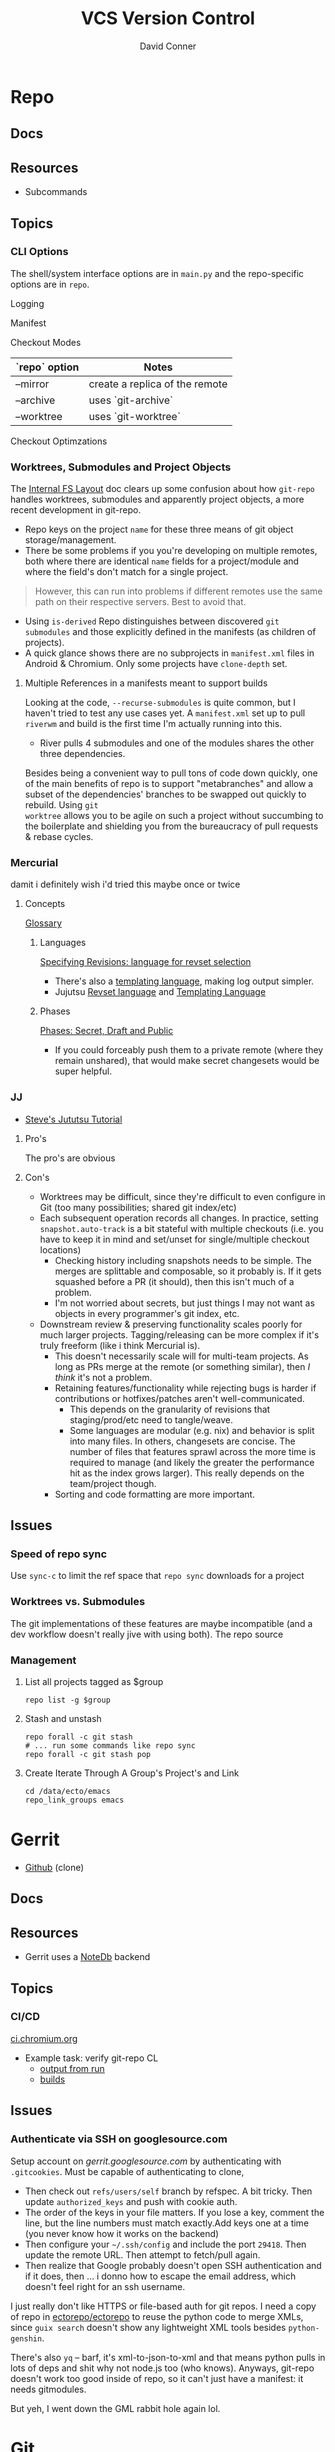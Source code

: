 :PROPERTIES:
:ID:       53fc747a-3f12-411a-976a-345bb1924e2d
:END:
#+TITLE: VCS Version Control
#+AUTHOR:    David Conner
#+EMAIL:     noreply@te.xel.io
#+DESCRIPTION: notes

* Repo

** Docs

** Resources
+ Subcommands


** Topics
*** CLI Options

The shell/system interface options are in =main.py= and the repo-specific
options are in =repo=.

Logging

Manifest

Checkout Modes

|---------------+--------------------------------|
| `repo` option | Notes                          |
|---------------+--------------------------------|
| --mirror      | create a replica of the remote |
| --archive     | uses `git-archive`             |
| --worktree    | uses `git-worktree`            |
|---------------+--------------------------------|

Checkout Optimzations

*** Worktrees, Submodules and Project Objects

The [[https://gerrit.googlesource.com/git-repo/+/master/docs/internal-fs-layout.md][Internal FS Layout]] doc clears up some confusion about how =git-repo= handles
worktrees, submodules and apparently project objects, a more recent development
in git-repo.

+ Repo keys on the project =name= for these three means of git object
  storage/management.
+ There be some problems if you you're developing on multiple remotes, both
  where there are identical =name= fields for a project/module and where the
  field's don't match for a single project.

#+begin_quote
However, this can run into problems if different remotes use the same path on
their respective servers. Best to avoid that.
#+end_quote

+ Using =is-derived= Repo distinguishes between discovered =git submodules= and
  those explicitly defined in the manifests (as children of projects).
+ A quick glance shows there are no subprojects in =manifest.xml= files in
  Android & Chromium. Only some projects have =clone-depth= set.

**** Multiple References in a manifests meant to support builds

Looking at the code, =--recurse-submodules= is quite common, but I haven't tried
to test any use cases yet. A =manifest.xml= set up to pull =riverwm= and build
is the first time I'm actually running into this.

+ River pulls 4 submodules and one of the modules shares the other three
  dependencies.

Besides being a convenient way to pull tons of code down quickly, one of the
main benefits of repo is to support "metabranches" and allow a subset of the
dependencies' branches to be swapped out quickly to rebuild. Using =git
worktree= allows you to be agile on such a project without succumbing to the
boilerplate and shielding you from the bureaucracy of pull requests & rebase
cycles.

*** Mercurial
damit i definitely wish i'd tried this maybe once or twice

**** Concepts
[[https://repo.mercurial-scm.org/hg/help/glossary][Glossary]]

***** Languages

[[https://repo.mercurial-scm.org/hg/help/revsets][Specifying Revisions: language for revset selection]]

+ There's also a [[https://repo.mercurial-scm.org/hg/help/templating][templating language]], making log output simpler.
+ Jujutsu [[https://jj-vcs.github.io/jj/latest/revsets/][Revset language]] and [[https://jj-vcs.github.io/jj/latest/templates/][Templating Language]]

***** Phases

[[https://repo.mercurial-scm.org/hg/help/phases][Phases: Secret, Draft and Public]]

+ If you could forceably push them to a private remote (where they remain
  unshared), that would make secret changesets would be super helpful.

*** JJ
+ [[https://steveklabnik.github.io/jujutsu-tutorial/introduction/introduction.html][Steve's Jututsu Tutorial]]

**** Pro's

The pro's are obvious

**** Con's

+ Worktrees may be difficult, since they're difficult to even configure in Git
  (too many possibilities; shared git index/etc)
+ Each subsequent operation records all changes. In practice, setting
  =snapshot.auto-track= is a bit stateful with multiple checkouts (i.e. you have
  to keep it in mind and set/unset for single/multiple checkout locations)
  - Checking history including snapshots needs to be simple. The merges are
    splittable and composable, so it probably is. If it gets squashed before a
    PR (it should), then this isn't much of a problem.
  - I'm not worried about secrets, but just things I may not want as objects in
    every programmer's git index, etc.
+ Downstream review & preserving functionality scales poorly for much larger
  projects. Tagging/releasing can be more complex if it's truly freeform (like i
  think Mercurial is).
  - This doesn't necessarily scale will for multi-team projects. As long as PRs
    merge at the remote (or something similar), then /I think/ it's not a problem.
  - Retaining features/functionality while rejecting bugs is harder if
    contributions or hotfixes/patches aren't well-communicated.
    - This depends on the granularity of revisions that staging/prod/etc need to
      tangle/weave.
    - Some languages are modular (e.g. nix) and behavior is split into many
      files. In others, changesets are concise. The number of files that
      features sprawl across the more time is required to manage (and likely the
      greater the performance hit as the index grows larger). This really
      depends on the team/project though.
  - Sorting and code formatting are more important.

** Issues
*** Speed of repo sync

Use =sync-c= to limit the ref space that =repo sync= downloads for a project


*** Worktrees vs. Submodules

The git implementations of these features are maybe incompatible (and a dev
workflow doesn't really jive with using both). The repo source

*** Management

**** List all projects tagged as $group

#+begin_src shell
repo list -g $group
#+end_src

**** Stash and unstash

#+begin_src shell
repo forall -c git stash
# ... run some commands like repo sync
repo forall -c git stash pop
#+end_src

**** Create Iterate Through A Group's Project's and Link

#+begin_src shell
cd /data/ecto/emacs
repo_link_groups emacs
#+end_src

#+RESULTS:
| BonfaceKilz_emacs              |
| BonfaceKilz/emacs              |
| Brettm12345_emacs              |
| Brettm12345/emacs              |
| abo-abo_emacs                  |
| abo-abo/emacs                  |
| bamos_dotfiles                 |
| bamos/dotfiles                 |
| bbatsov_emacs                  |
| bbatsov/emacs                  |
| benmezger_dotfiles             |
| benmezger/dotfiles             |
| cjbassi_dotfiles               |
| cjbassi/dotfiles               |
| daedreth_emacs                 |
| daedreth/emacs                 |
| daviwil_emacs                  |
| daviwil/emacs                  |
| dcunited001_doom               |
| dcunited001/doom               |
| dcunited001_dotfiles           |
| dcunited001/dotfiles           |
| dfeich_emacs-course            |
| dfeich/emacs-course            |
| dfeich_emacs-course-and-config |
| dfeich/emacs-course-and-config |
| dfeich_org-babel-examples      |
| dfeich/org-babel-examples      |
| frap_emacs                     |
| frap/emacs                     |
| gtrunsec_dotfiles              |
| gtrunsec/dotfiles              |
| joseph8th_emacs                |
| joseph8th/emacs                |
| karthink_emacs                 |
| karthink/emacs                 |
| kitnil_dotfiles                |
| kitnil/dotfiles                |
| kubemacs_emacs                 |
| kubemacs/emacs                 |
| lccambiaghi_emacs              |
| lccambiaghi/emacs              |
| magnars_emacs                  |
| magnars/emacs                  |
| mwfogleman_emacs               |
| mwfogleman/emacs               |
| purcell_emacs                  |
| purcell/emacs                  |
| rasendubi_emacs                |
| rasendubi/emacs                |
| sachac_emacs                   |
| sachac/emacs                   |
| tammymakesthings_emacs         |
| tammymakesthings/emacs         |
| tuhdo_emacs                    |
| tuhdo/emacs                    |
| ubolonton_emacs                |
| ubolonton/emacs                |
| zamansky_emacs                 |
| zamansky/emacs                 |

* Gerrit

+ [[https://github.com/orgs/GerritCodeReview][Github]] (clone)

** Docs

** Resources
+ Gerrit uses a [[https://gerrit-review.googlesource.com/Documentation/note-db.html][NoteDb]] backend

** Topics

*** CI/CD

[[https://ci.chromium.org/][ci.chromium.org]]

+ Example task: verify git-repo CL
  - [[https://ci.chromium.org/ui/p/gerrit/builders/try/Verify%20git-repo%20CL/b8786603225359127473/overview][output from run]]
  - [[https://ci.chromium.org/p/gerrit/builders/try/Verify%20git-repo%20CL][builds]]

** Issues

*** Authenticate via SSH on googlesource.com

Setup account on [[gerrit.googlesource.com][gerrit.googlesource.com]] by authenticating with
=.gitcookies=. Must be capable of authenticating to clone,

+ Then check out =refs/users/self= branch by refspec. A bit tricky. Then update
  =authorized_keys= and push with cookie auth.
+ The order of the keys in your file matters. If you lose a key, comment the
  line, but the line numbers must match exactly.Add keys one at a time (you
  never know how it works on the backend)
+ Then configure your =~/.ssh/config= and include the port =29418=. Then update
  the remote URL. Then attempt to fetch/pull again.
+ Then realize that Google probably doesn't open SSH authentication and if it
  does, then ... i donno how to escape the email address, which doesn't feel
  right for an ssh username.

I just really don't like HTTPS or file-based auth for git repos. I need a copy
of repo in [[https://github.com/ectorepo/ectorepo][ectorepo/ectorepo]] to reuse the python code to merge XMLs, since
=guix search= doesn't show any lightweight XML tools besides =python-genshin=.

There's also =yq= -- barf, it's xml-to-json-to-xml and that means python pulls
in lots of deps and shit why not node.js too (who knows). Anyways, git-repo
doesn't work too good inside of repo, so it can't just have a manifest: it
needs gitmodules.

But yeh, I went down the GML rabbit hole again lol.

* Git

** Docs
** Resources

+ [[https://www.cs.cmu.edu/~15131/f15/topics/git/][Practical Ideas for Git]] (CMU)
+ [[A Hacker's Guide to Git][A Hacker's Guide to Git]]

*** Git Hooks
+ [[github:aitemr/awesome-git-hooks][aitemr/awesome-git-hooks]]
+ [[github:autohook/autohook][autohook/autohook]] (req. bash only)
+ [[github:rycus86/githooks][rycus86/githooks]] (req. bash only)

**** Guides
+ [[https://www.analysisandsolutions.com/code/git-hooks-summary-cheat-sheet.htm][Cheatsheet]]

**** Examples

[[http://ryanflorence.com/deploying-websites-with-a-tiny-git-hook/][Deploying website with git hooks]]

** Topics

*** Config

**** Branch Config

***** autosetup

See [[https://stackoverflow.com/a/22147540][this s/o answer]]. Both should probably be set, but the latter is kinda
pointless when =pull.rebase=true=

+ branch.autoSetupMerge :: whether to default to =--track= new and checked out
  branches
+ branch.autoSetupRebase :: whether to set up new branches to =git pull= with
  rebase

*** Bare Repos

**** Push to a bare remote

+ [[https://gist.github.com/joahking/780877][joahking/780877]]

*** Scripting

**** git for-each-ref



**** [[https://www.viget.com/articles/the-new-git-option-for-rebasing-multiple-branches-at-once/][git rebase --update-refs]]

The =git rebase --update-refs= can be used interactively. This fixes downstream
branches that point back to an =upstream-to-checkout= range of commits being
rebased.


#+begin_verse
A---o---o---o---(M)  master
 \
  o---o---o---o---(B)  next
                   \
                    o---o---(C)  topic
#+end_verse

#+begin_example sh
git rebase --interactive --update-refs first~
#+end_example


*** Rebase


**** "Grammar"

Not sure why i have so much issue with the "grammar", but I never properly
learned it. I just restricted its usage to a handful of invocations. I used this
all the time, but as you can see, [[https://github.com/dcunited001/dc.files.alias/blob/master/func.sh#L51-L57][quite a bit of my usage was redundant]] ... better
options are now available like =--update-refs=

=git rebase --onto <newbase> <upstream> <checkout/branch>=

These are just coordinates for a tree:

+ The =upstream= to =checkout/branch= are a range of commits.
+ The =--onto= is a location in the tree.

=git rebase= has a kind of "VO" grammar, though the "object" is specified as a
combination of the =<upstream> <branch>= arguments, which is easier to think of
as:

+ =from <upstream> to <branch>= onto...
+ =from <upstream> out to <checkout>= onto...
+ Move =0 to N= to =@= (see below)

Rebase is just a macro, so it will literally checkout the =branch= argument,
then rewind it to upstream (equiv. to some reset invocation)

#+begin_verse
o---o---o---o---@  master
 \
  o---o---o---o---0  next
                   \
                    o---o---N  topic
#+end_verse

Anyways, this probably doesn't account for edge cases.

****

*** Refs

**** commit-ish and tree-ish

[[https://stackoverflow.com/a/18605496][commit-ish vs tree-ish]] (see also =man gitrevisions=)

From the above stack overflow answer:

|-------------------------+------------------------------------------|
| Commit-ish/Tree-ish     | Examples                                 |
|-------------------------+------------------------------------------|
| 1. <sha1>               | dae86e1950b1277e545cee180551750029cfe735 |
| 2. <describeOutput>     | v1.7.4.2-679-g3bee7fb                    |
| 3. <refname>            | master, heads/master, refs/heads/master  |
| 4. <refname>@{<date>}   | master@{yesterday}, HEAD@{5 minutes ago} |
| 5. <refname>@{<n>}      | master@{1}                               |
| 6. @{<n>}               | @{1}                                     |
| 7. @{-<n>}              | @{-1}                                    |
| 8. <refname>@{upstream} | master@{upstream}, @{u}                  |
| 9. <rev>^               | HEAD^, v1.5.1^0                          |
| 10. <rev>~<n>           | master~3                                 |
| 11. <rev>^{<type>}      | v0.99.8^{commit}                         |
| 12. <rev>^{}            | v0.99.8^{}                               |
| 13. <rev>^{/<text>}     | HEAD^{/fix nasty bug}                    |
| 14. :/<text>            | :/fix nasty bug                          |
|-------------------------+------------------------------------------|
| Tree-ish only           | Examples                                 |
|-------------------------+------------------------------------------|
| 15. <rev>:<path>        | HEAD:README, :README, master:./README    |
|-------------------------+------------------------------------------|
| Tree-ish?               | Examples                                 |
|-------------------------+------------------------------------------|
| 16. :<n>:<path>         | :0:README, :README                       |
|-------------------------+------------------------------------------|

*** Worktree

Don't use =git worktrees= if you have submodules (or so i've read)

+ [[https://stackoverflow.com/questions/31871888/what-goes-wrong-when-using-git-worktree-with-git-submodules][A brief history of time and worktree/submodule [in]compatibility]] ~2016
  - and [[https://stackoverflow.com/questions/34460811/git-submodule-update-is-slow-how-can-i-debug-why-its-slow/52452587#52452587][the epilogue]] ~2018-2020

**** Usage

Don't use the same branch names across remotes

#+begin_quote
If <commit-ish> is a branch name (call it <branch>) and is not found, and
neither -b nor -B nor --detach are used, but there does exist a tracking branch
in exactly one remote (call it <remote>) with a matching name, treat as
equivalent to:

=git worktree add --track -b <branch> <path> <remote>/<branch>=
#+end_quote

**** Scripts

***** =core.worktreeConfig=

See [[https://git-scm.com/docs/git-config#Documentation/git-config.txt---worktree][git config --worktree]]. worktree-specific configs requires
=core.worktreeConfig=true= in =$GIT_DIR/worktree=

Without =worktreeConfig=, then the worktree's =config= will set =commondir=. This may
cause problems when converting from one =git-worktree= layout to another.

***** Setting =commondir=

Without

***** Getting paths

You may like some consistent paths for scripts or for sanity check

+ git rev-parse --git-path config.worktree :: find the config path for the
  current worktree (only for =core.worktreeConfig=)
+ git rev-parse --git-path config :: get the path to the =main-worktree= config
+ git rev-parse --git-path HEAD :: returns the path to =HEAD= for the current
  worktree.

Though my zettelkasten project doesn't use worktrees, this returns the relative
path to the specified ref:

#+begin_src shell :results output
echo HEAD
git rev-parse --git-path HEAD
echo
echo contains:
cat "$(git rev-parse --git-path HEAD)"
echo
echo refs/heads/master
git rev-parse --git-path refs/heads/master
echo
echo contains:
cat "$(git rev-parse --git-path refs/heads/master)"
#+end_src

#+RESULTS:
#+begin_example
HEAD
../.git/HEAD

contains:
ref: refs/heads/master

refs/heads/master
../.git/refs/heads/master

contains:
449c3bad1ad24bf1861cbe08a6eb3caf76c1d042
#+end_example

**** Initial setup using =--bare= without =core.worktreeConfig=

For the initial clone, you either need to chose to:

+ create git worktrees to exist in a parent of the first worktree
+ or to run =git clone --bare= (like [[https://morgan.cugerone.com/blog/how-to-use-git-worktree-and-in-a-clean-way/][this example]]), which also requires some
  extra config (see another [[https://morgan.cugerone.com/blog/workarounds-to-git-worktree-using-bare-repository-and-cannot-fetch-remote-branches/][blog with the fix]] from the same author)

I would prefer the bare clone, to make configuration simpler. I hope this will
be okay when using multiple editors on the project ... (i don't want VSCode to
stomp on whatever magit has buffered)

With one worktree configured, my =.bare/config= file looks like:

#+begin_example gitconfig
[core]
	repositoryformatversion = 0
	filemode = true
	bare = true
[remote]
	pushDefault = dc
[remote "origin"]
	url = git@github.com:the-origin/the-project
  fetch = +refs/heads/*:refs/remotes/origin/*
[remote "dc"]
  url = git@github.com:dcunited001/the-project
  fetch = +refs/heads/*:refs/remotes/dc/*
[branch "main"]
	remote = origin
	merge = refs/heads/main
#+end_example

This is what my directory looks like with =tree -aL 2 .= in.

#+begin_quote
.
├── .bare
│   ├── branches
│   ├── config
│   ├── HEAD
│   ├── refs
│   └── worktrees
│       └── main
│           └── gitdir
├── .git
├── .bin
└── main
    ├── .git
    ├── .github
    ├── .gitignore
    ├── LICENSE
    ├── README.md
    └── site
#+end_quote

+ The =.git= file points to =gitdir: ./.bare= so all of git's local state is in
  there, somewhere.
+ The =./main/.git= file points to: =gitdir: /data/mr/www/.bare/worktrees/main=
+ The =.bare/worktrees/main/gitdir= points to: =/data/mr/www/main/.git=

So these last two are absolute references and will break when moved. I think
changing them to relative paths will work and that there is probably CLI to
avoid the need to fix ... but I usually end up editing the config files.

***** magit

When using =magit= I do end up with multiple =magit-status= buffers. Opening in
the directory that contains =.bare/= will open a =magit-status= there (and
associated process). Opening in the =main= worktree will open a =magit-status=
there.

Since I'm using the =.bare= checkout, everything points to a pretty well-defined
=gitconfig= definition, though i think one can get this with/out the =.bare=
checkout by simply designating a single =main= clone in a =$parent/main=
directory, then using =git worktree add $wtname ../$wtdir=. This would have
basically the same result.

What worries me is automation in the background for most editors (that hide
details from users). It would come down to how the tools access the index -- i
believe the =git= CLI was designed to handle cases where multiple processes
attempt to access index files. As long as everything uses the =git= CLI as a
common interface from which it extracts data ... then at least the git index
AFAIK should be ok.

... the worktrees that are checked out ... idk. I would scope one editor per worktree.

***** magit with forge.el

As for Forge, it adds remotes to a database keying on the remote URL, so I think
it will mostly work -- though there is still the need to keep the multiple
=magit-status= buffers in mind... I was worried about extra state/structure
increasing the cognitive load.

+ In neither the =./.bare= clone nor the =./main= worktree can I directly access
  the pull requests from the =magit-status= buffer for that directory. I can use
  use =Nlp= to list them, then access the contents from there.
+

***** Migrating unfinished work

To help migrate over, i moved my original =git clone= to a sibling directory
=./www2/=, then created a new directory in its place and cloned the =.bare=
inside of it.

Then I examined the unpushed local brances in the original checkout and used
=magit= to =format patch=. This saves a branch to a bunch of files in sequence
that can be applied later. If the changes are atomic/independent, then applying
the patches should not result in merge conflicts.


*** Subtree

[[https://www.atlassian.com/git/tutorials/git-subtree][git subtree]] goddammit

** Issues

*** [[https://stackoverflow.com/a/9322283][Hard links inside git]]

There be problems. it's probably not worth it

+ I lost some content ... or rather it diverged
+ this seems doubly bad if inside a Syncthing share

** [[https://git-scm.com/docs/git-send-email][git-send-email]]

*** In Guix project

The Guix manual section on [[https://guix.gnu.org/manual/en/guix.html#Submitting-Patches][Submitting Patches]] has some information

*** Configuring

**** Email

Can configure on a repo-by-repo basis with =git config --local=

+ [[https://www.geeksforgeeks.org/how-to-send-email-using-git-send-email-via-gmail/][How to send email using Git send-email via Gmail?]]
+ [[https://troglobit.com/post/2022-01-24-gmail-and-git-send-email/][Gmail and git send-email]]
+ or setup =git-send-gmail= for [[https://github.com/google/gmail-oauth2-tools/tree/master/go/sendgmail][Gmail with OAuth2]]

Setup [[https://gist.github.com/jasonkarns/4354421][Gmail app-specific passwords]]:

#+begin_quote
Account -> Security -> 2Factor -> App Passwords
#+end_quote

**** Git

=~/.gitconfig= gives you a hook for running a script

#+begin_src conf
[sendemail]
        smtpServer = /usr/local/bin/msmtp
        smtpServerOption = -v
#+end_src

See [[https://billauer.co.il/blog/2022/10/git-send-email-with-oauth2-gmail/][Using git send-email with Gmail+OAUTH2 w/o subscribing to cloud services]]

* Fossil
